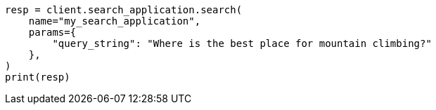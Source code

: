 // This file is autogenerated, DO NOT EDIT
// search/search-your-data/search-application-api.asciidoc:708

[source, python]
----
resp = client.search_application.search(
    name="my_search_application",
    params={
        "query_string": "Where is the best place for mountain climbing?"
    },
)
print(resp)
----
